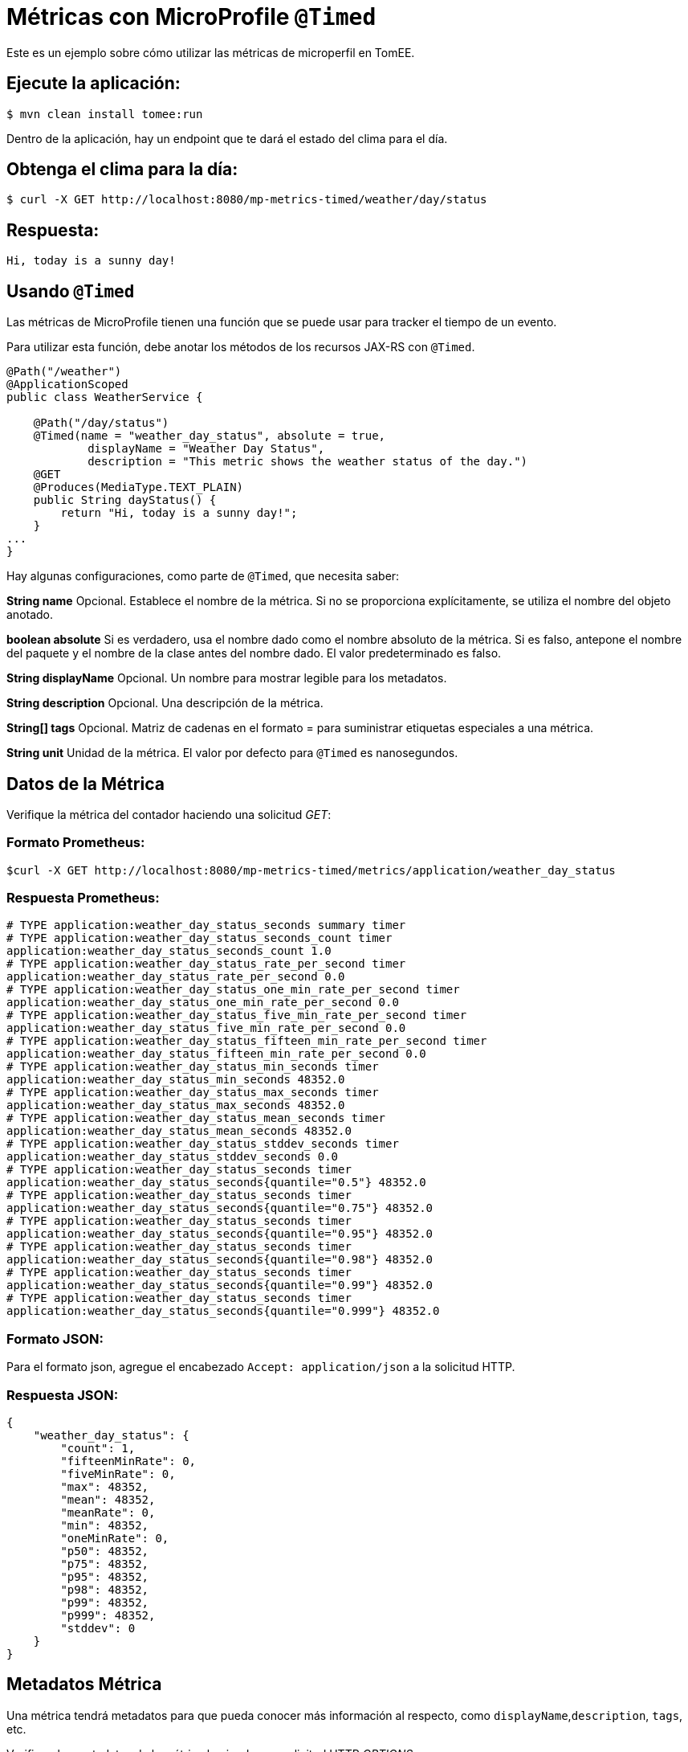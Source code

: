 = Métricas con MicroProfile `@Timed`
:index-group: MicroProfile
:jbake-type: page
:jbake-status: published

Este es un ejemplo sobre cómo utilizar las métricas de microperfil en TomEE.

== Ejecute la aplicación:

[source,bash]
----
$ mvn clean install tomee:run
----

Dentro de la aplicación, hay un endpoint que te dará el estado del clima para
el día.

== Obtenga el clima para la día:

[source,bash]
----
$ curl -X GET http://localhost:8080/mp-metrics-timed/weather/day/status
----

== Respuesta:

[source,text]
----
Hi, today is a sunny day!
----

== Usando `@Timed`

Las métricas de MicroProfile tienen una función que se puede usar para tracker
el tiempo de un evento.

Para utilizar esta función, debe anotar los métodos de los recursos JAX-RS con
`@Timed`.

[source,java]
----
@Path("/weather")
@ApplicationScoped
public class WeatherService {

    @Path("/day/status")
    @Timed(name = "weather_day_status", absolute = true,
            displayName = "Weather Day Status",
            description = "This metric shows the weather status of the day.")
    @GET
    @Produces(MediaType.TEXT_PLAIN)
    public String dayStatus() {
        return "Hi, today is a sunny day!";
    }
...
}
----

Hay algunas configuraciones, como parte de `@Timed`, que necesita saber:

*String name* Opcional. Establece el nombre de la métrica. Si no se proporciona
explícitamente, se utiliza el nombre del objeto anotado.

*boolean absolute* Si es verdadero, usa el nombre dado como el nombre absoluto
de la métrica. Si es falso, antepone el nombre del paquete y el nombre de la
clase antes del nombre dado. El valor predeterminado es falso.

*String displayName* Opcional. Un nombre para mostrar legible para los
metadatos.

*String description* Opcional. Una descripción de la métrica.

*String[] tags* Opcional. Matriz de cadenas en el formato = para suministrar
etiquetas especiales a una métrica.

*String unit* Unidad de la métrica. El valor por defecto para `@Timed` es
nanosegundos.

== Datos de la Métrica

Verifique la métrica del contador haciendo una solicitud _GET_:

=== Formato Prometheus:

[source,bash]
----
$curl -X GET http://localhost:8080/mp-metrics-timed/metrics/application/weather_day_status
----

=== Respuesta Prometheus:

[source,text]
----
# TYPE application:weather_day_status_seconds summary timer
# TYPE application:weather_day_status_seconds_count timer
application:weather_day_status_seconds_count 1.0
# TYPE application:weather_day_status_rate_per_second timer
application:weather_day_status_rate_per_second 0.0
# TYPE application:weather_day_status_one_min_rate_per_second timer
application:weather_day_status_one_min_rate_per_second 0.0
# TYPE application:weather_day_status_five_min_rate_per_second timer
application:weather_day_status_five_min_rate_per_second 0.0
# TYPE application:weather_day_status_fifteen_min_rate_per_second timer
application:weather_day_status_fifteen_min_rate_per_second 0.0
# TYPE application:weather_day_status_min_seconds timer
application:weather_day_status_min_seconds 48352.0
# TYPE application:weather_day_status_max_seconds timer
application:weather_day_status_max_seconds 48352.0
# TYPE application:weather_day_status_mean_seconds timer
application:weather_day_status_mean_seconds 48352.0
# TYPE application:weather_day_status_stddev_seconds timer
application:weather_day_status_stddev_seconds 0.0
# TYPE application:weather_day_status_seconds timer
application:weather_day_status_seconds{quantile="0.5"} 48352.0
# TYPE application:weather_day_status_seconds timer
application:weather_day_status_seconds{quantile="0.75"} 48352.0
# TYPE application:weather_day_status_seconds timer
application:weather_day_status_seconds{quantile="0.95"} 48352.0
# TYPE application:weather_day_status_seconds timer
application:weather_day_status_seconds{quantile="0.98"} 48352.0
# TYPE application:weather_day_status_seconds timer
application:weather_day_status_seconds{quantile="0.99"} 48352.0
# TYPE application:weather_day_status_seconds timer
application:weather_day_status_seconds{quantile="0.999"} 48352.0
----

=== Formato JSON:

Para el formato json, agregue el encabezado `Accept: application/json` a la
solicitud HTTP.

=== Respuesta JSON:

[source,javascript]
----
{
    "weather_day_status": {
        "count": 1,
        "fifteenMinRate": 0,
        "fiveMinRate": 0,
        "max": 48352,
        "mean": 48352,
        "meanRate": 0,
        "min": 48352,
        "oneMinRate": 0,
        "p50": 48352,
        "p75": 48352,
        "p95": 48352,
        "p98": 48352,
        "p99": 48352,
        "p999": 48352,
        "stddev": 0
    }
}
----

== Metadatos Métrica

Una métrica tendrá metadatos para que pueda conocer más información al
respecto, como `displayName`,`description`, `tags`, etc.

Verifique los metadatos de la métrica haciendo una solicitud HTTP _OPTIONS_:

=== Solicitud HTTP _OPTIONS_

[source,bash]
----
$ curl -X OPTIONS http://localhost:8080/mp-metrics-timed/metrics/application/weather_day_status
----

=== Respuesta:

[source,javascript]
----
{
    "weather_day_status": {
        "description": "This metric shows the weather status of the day.",
        "displayName": "Weather Day Status",
        "name": "weather_day_status",
        "reusable": false,
        "tags": "",
        "type": "timer",
        "typeRaw": "TIMER",
        "unit": "nanoseconds"
    }
}
----

También puede probarlo utilizando `WeatherServiceTest.java` disponible en el
proyecto.
